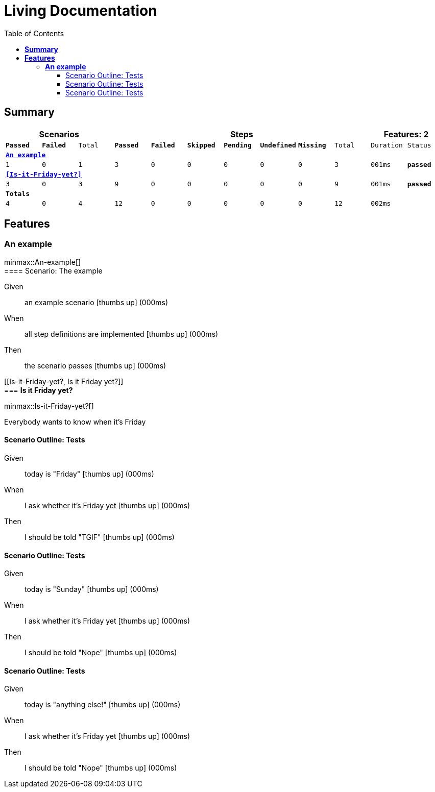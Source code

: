 :toc: right
:backend: html5
:doctitle: Living Documentation
:doctype: book
:icons: font
:!numbered:
:sectanchors:
:sectlink:
:docinfo:
:source-highlighter: highlightjs
:toclevels: 3
:hardbreaks:
:chapter-label: Chapter
:version-label: Version

= *Living Documentation*

== *Summary*
[cols="12*^m", options="header,footer"]
|===
3+|Scenarios 7+|Steps 2+|Features: 2

|[green]#*Passed*#
|[red]#*Failed*#
|Total
|[green]#*Passed*#
|[red]#*Failed*#
|[purple]#*Skipped*#
|[maroon]#*Pending*#
|[yellow]#*Undefined*#
|[blue]#*Missing*#
|Total
|Duration
|Status

12+^|*<<An-example>>*
|1
|0
|1
|3
|0
|0
|0
|0
|0
|3
|001ms
|[green]#*passed*#

12+^|*<<Is-it-Friday-yet?>>*
|3
|0
|3
|9
|0
|0
|0
|0
|0
|9
|001ms
|[green]#*passed*#
12+^|*Totals*
|4|0|4|12|0|0|0|0|0|12 2+|002ms
|===

== *Features*

[[An-example, An example]]
=== *An example*

ifndef::backend-pdf[]
minmax::An-example[]
endif::[]
==== Scenario: The example

==========
Given ::
an example scenario icon:thumbs-up[role="green",title="Passed"] [small right]#(000ms)#
When ::
all step definitions are implemented icon:thumbs-up[role="green",title="Passed"] [small right]#(000ms)#
Then ::
the scenario passes icon:thumbs-up[role="green",title="Passed"] [small right]#(000ms)#
==========

[[Is-it-Friday-yet?, Is it Friday yet?]]
=== *Is it Friday yet?*

ifndef::backend-pdf[]
minmax::Is-it-Friday-yet?[]
endif::[]
****
Everybody wants to know when it's Friday
****

==== Scenario Outline: Tests

==========
Given ::
today is "Friday" icon:thumbs-up[role="green",title="Passed"] [small right]#(000ms)#
When ::
I ask whether it's Friday yet icon:thumbs-up[role="green",title="Passed"] [small right]#(000ms)#
Then ::
I should be told "TGIF" icon:thumbs-up[role="green",title="Passed"] [small right]#(000ms)#
==========

==== Scenario Outline: Tests

==========
Given ::
today is "Sunday" icon:thumbs-up[role="green",title="Passed"] [small right]#(000ms)#
When ::
I ask whether it's Friday yet icon:thumbs-up[role="green",title="Passed"] [small right]#(000ms)#
Then ::
I should be told "Nope" icon:thumbs-up[role="green",title="Passed"] [small right]#(000ms)#
==========

==== Scenario Outline: Tests

==========
Given ::
today is "anything else!" icon:thumbs-up[role="green",title="Passed"] [small right]#(000ms)#
When ::
I ask whether it's Friday yet icon:thumbs-up[role="green",title="Passed"] [small right]#(000ms)#
Then ::
I should be told "Nope" icon:thumbs-up[role="green",title="Passed"] [small right]#(000ms)#
==========

